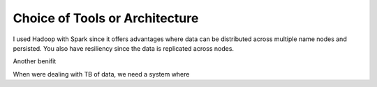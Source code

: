 ********************************
Choice of Tools or Architecture
********************************

I used Hadoop with Spark since it offers advantages where data can be distributed across multiple name nodes and persisted. You also have resiliency since the data is replicated across nodes.

Another benifit

When were dealing with TB of data, we need a system where

